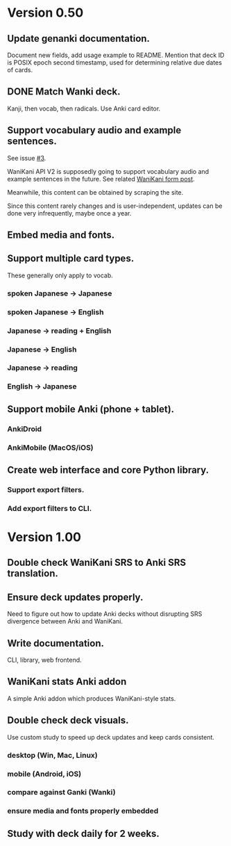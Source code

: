 * Version 0.50
** Update genanki documentation.
Document new fields, add usage example to README.
Mention that deck ID is POSIX epoch second timestamp, used for
determining relative due dates of cards.
** DONE Match Wanki deck.
CLOSED: [2017-08-21 Mon]
Kanji, then vocab, then radicals. Use Anki card editor.
** Support vocabulary audio and example sentences.
See issue [[https://github.com/holocronweaver/wanikani2anki/issues/3][#3]].

WaniKani API V2 is supposedly going to support vocabulary audio and
example sentences in the future. See related [[https://community.wanikani.com/t/API-V2-Alpha-Documentation/18987/67][WaniKani form post]].

Meanwhile, this content can be obtained by scraping the site.

Since this content rarely changes and is user-independent, updates can
be done very infrequently, maybe once a year.
** Embed media and fonts.
** Support multiple card types.
These generally only apply to vocab.
*** spoken Japanese -> Japanese
*** spoken Japanese -> English
*** Japanese -> reading + English
*** Japanese -> English
*** Japanese -> reading
*** English -> Japanese
** Support mobile Anki (phone + tablet).
*** AnkiDroid
*** AnkiMobile (MacOS/iOS)
** Create web interface and core Python library.
*** Support export filters.
*** Add export filters to CLI.
* Version 1.00
** Double check WaniKani SRS to Anki SRS translation.
** Ensure deck updates properly.
Need to figure out how to update Anki decks without disrupting SRS
divergence between Anki and WaniKani.
** Write documentation.
CLI, library, web frontend.
** WaniKani stats Anki addon
A simple Anki addon which produces WaniKani-style stats.
** Double check deck visuals.
Use custom study to speed up deck updates and keep cards consistent.
*** desktop (Win, Mac, Linux)
*** mobile (Android, iOS)
*** compare against Ganki (Wanki)
*** ensure media and fonts properly embedded
** Study with deck daily for 2 weeks.
